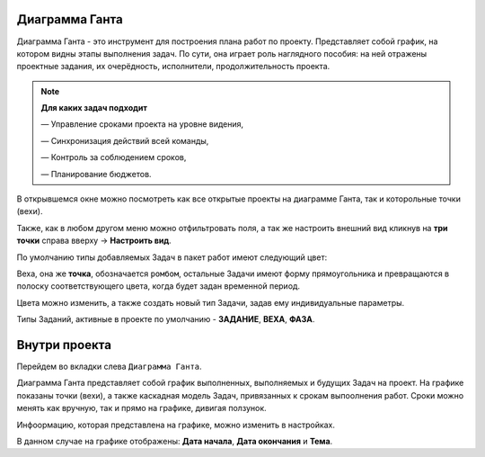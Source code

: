 Диаграмма Ганта
++++++++++++++++

.. image:: /Description/pics/main_page_gantt_diagram.png

Диаграмма Ганта - это инструмент для построения плана работ по проекту. 
Представляет собой график, на котором видны этапы выполнения задач. По сути,
она играет роль наглядного пособия: на ней отражены проектные задания, их 
очерёдность, исполнители, продолжительность проекта. 

.. note:: **Для каких задач подходит**

    — Управление сроками проекта на уровне видения,

    — Синхронизация действий всей команды,

    — Контроль за соблюдением сроков,

    — Планирование бюджетов.

В открывшемся окне можно посмотреть как все открытые проекты на диаграмме 
Ганта, так и которольные точки (вехи).

Также, как в любом другом меню можно отфильтровать поля, а так же настроить 
внешний вид кликнув на **три точки** справа вверху -> **Настроить вид**.

По умолчанию типы добавляемых Задач в пакет работ имеют следующий цвет:

.. image:: /Description/pics/types_tasks_colors.png

Веха, она же **точка**, обозначается ``ромбом``, остальные Задачи имеют форму
прямоугольника и превращаются в полоску соответствующего цвета, когда будет 
задан временной период.

Цвета можно изменить, а также создать новый тип Задачи, задав ему индивидуальные
параметры.

Типы Заданий, активные в проекте по умолчанию - **ЗАДАНИЕ**, **ВЕХА**, **ФАЗА**.

Внутри проекта
+++++++++++++++

Перейдем во вкладки слева ``Диаграмма Ганта``. 

.. image:: /Description/pics/gantt_diagram_test.png

Диаграмма Ганта представляет собой график выполненных, выполняемых и будущих
Задач на проект. На графике показаны точки (вехи), а также каскадная модель 
Задач, привязанных к срокам выпоолнения работ. Сроки можно менять как вручную, 
так и прямо на графике, дивигая ползунок.

Инфоормацию, которая представлена на графике, можно изменить в настройках.

.. image:: /Description/pics/where_setting_gant_view.png

В данном случае на графике отображены: **Дата начала**, **Дата окончания** и 
**Тема**.
